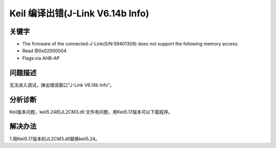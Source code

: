 Keil 编译出错(J-Link V6.14b Info)
======================================


关键字
-------

- The firmware of the connected-J-Link(S/N:59401308) does not support the following memory access:
- Read @0x02000004
- Flags:via AHB-AP


问题描述
---------

无法进入调试，弹出错误窗口"J-Link V6.14b Info"。

.. figure:: ../images/Q11-1.png
   :align: center


分析诊断
---------
Keil版本问题，keil5.24的JL2CM3.dll 文件有问题，用Keil5.17版本可以下载程序。



解决办法
---------

1.用Keil5.17版本的JL2CM3.dll替换keil5.24。

